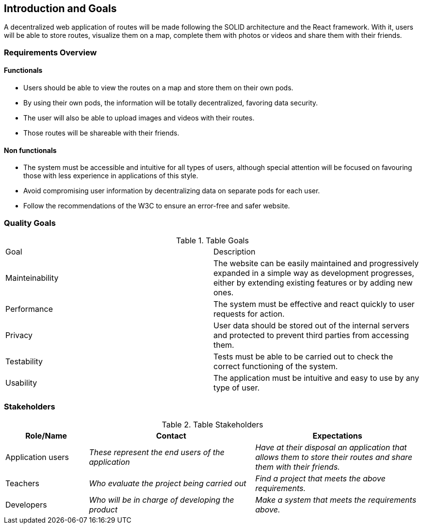 [[section-introduction-and-goals]]
== Introduction and Goals

A decentralized web application of routes will be made following the SOLID architecture and the React framework. With it, users will be able to store routes, visualize them on a map, complete them with photos or videos and share them with their friends.

=== Requirements Overview

==== Functionals

- Users should be able to view the routes on a map and store them on their own pods.
- By using their own pods, the information will be totally decentralized, favoring data security.
- The user will also be able to upload images and videos with their routes.
- Those routes will be shareable with their friends.

==== Non functionals

- The system must be accessible and intuitive for all types of users, although special attention will be focused on favouring those with less experience in applications of this style.
- Avoid compromising user information by decentralizing data on separate pods for each user.
- Follow the recommendations of the W3C to ensure an error-free and safer website.

=== Quality Goals

.Table Goals
|===
|Goal|Description
|Mainteinability|The website can be easily maintained and progressively expanded in a simple way as development progresses, either by extending existing features or by adding new ones.
|Performance|The system must be effective and react quickly to user requests for action.
|Privacy|User data should be stored out of the internal servers and protected to prevent third parties from accessing them.
|Testability|Tests must be able to be carried out to check the correct functioning of the system.
|Usability|The application must be intuitive and easy to use by any type of user.
|===



=== Stakeholders


.Table Stakeholders
[options="header",cols="1,2,2"]
|===
|Role/Name|Contact|Expectations
| Application users | _These represent the end users of the application_ | _Have at their disposal an application that allows them to store their routes and share them with their friends._
| Teachers | _Who evaluate the project being carried out_ | _Find a project that meets the above requirements._
| Developers| _Who will be in charge of developing the product_ | _Make a system that meets the requirements above._
|===


